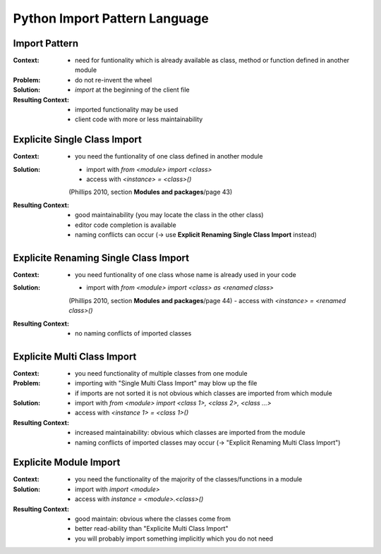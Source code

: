 ﻿.. python_import_pattern_language:

==============================
Python Import Pattern Language
==============================

.. graphviz::

   digraph python_import_pattern_language{
      // styling
      size="10";
      
      // node transitions
      pipl -> esci -> ersci;
      esci -> emci;

      // nodes
      pipl [label="Python Import Pattern Language", href="../design_languages/python_import_pattern_language.html#", target="_top"];
      esci [label="Explicite Single Class Import", href="../design_languages/python_import_pattern_language.html#explicite_single_class_import", target="_top"];
      ersci [label="Explicite Renaming Single Class Import"];
      emci [label="Explicite Multi Class Import"];
      emi [label="Explicite Module Import"];
   }

Import Pattern
==============

:Context:
 - need for funtionality which is already available as
   class, method or function defined in another module

:Problem:
 - do not re-invent the wheel

:Solution:
 - `import` at the beginning of the client file

:Resulting Context:
 - imported functionality may be used
 - client code with more or less maintainability

Explicite Single Class Import
=============================

:Context:
 - you need the funtionality of one class defined in another module

:Solution:
 - import with `from <module> import <class>`
 - access with `<instance> = <class>()`
 (Phillips 2010, section **Modules and packages**/page 43)

:Resulting Context:
 - good maintainability (you may locate the class in the other class)
 - editor code completion is available
 - naming conflicts can occur (-> use **Explicit Renaming Single Class Import** instead)

Explicite Renaming Single Class Import
======================================

:Context:
 - you need funtionality of one class whose name is already used in your code

:Solution:
 - import with `from <module> import <class> as <renamed class>`
 (Phillips 2010, section **Modules and packages**/page 44)
 - access with `<instance> = <renamed class>()`

:Resulting Context:
 - no naming conflicts of imported classes

Explicite Multi Class Import
============================

:Context:
 - you need functionality of multiple classes from one module

:Problem:
 - importing with "Single Multi Class Import" may blow up the file
 - if imports are not sorted it is not obvious which classes are
   imported from which module

:Solution:
 - import with `from <module> import <class 1>, <class 2>, <class ...>`
 - access with `<instance 1> = <class 1>()`

:Resulting Context:
 - increased maintainability: obvious which classes are imported
   from the module
 - naming conflicts of imported classes may occur (-> "Explicit Renaming Multi Class Import")

Explicite Module Import
=======================

:Context:
 - you need the functionality of the majority of the classes/functions in a module

:Solution:
 - import with `import <module>`
 - access with `instance = <module>.<class>()`

:Resulting Context:
 - good maintain: obvious where the classes come from
 - better read-ability than "Explicite Multi Class Import"
 - you will probably import something implicitly which you do not need